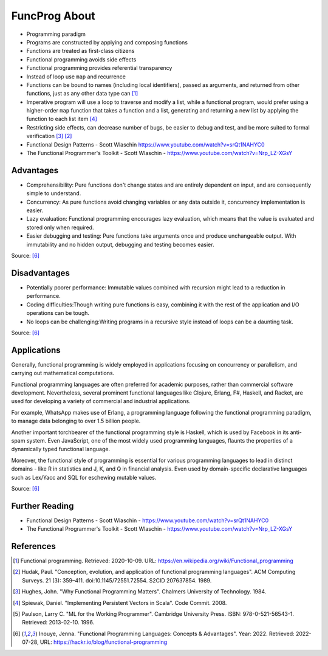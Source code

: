 FuncProg About
==============
* Programming paradigm
* Programs are constructed by applying and composing functions
* Functions are treated as first-class citizens
* Functional programming avoids side effects
* Functional programming provides referential transparency
* Instead of loop use ``map`` and recurrence
* Functions can be bound to names (including local identifiers), passed as arguments, and returned from other functions, just as any other data type can [#WikipediaFunc]_
* Imperative program will use a loop to traverse and modify a list, while a functional program, would prefer using a higher-order ``map`` function that takes a function and a list, generating and returning a new list by applying the function to each list item [#Spiewak2008]_
* Restricting side effects, can decrease number of bugs, be easier to debug and test, and be more suited to formal verification [#Hughes1984]_ [#Hudak1989]_
* Functional Design Patterns - Scott Wlaschin https://www.youtube.com/watch?v=srQt1NAHYC0
* The Functional Programmer's Toolkit - Scott Wlaschin - https://www.youtube.com/watch?v=Nrp_LZ-XGsY


Advantages
----------
* Comprehensibility: Pure functions don't change states and are entirely dependent on input, and are consequently simple to understand.
* Concurrency: As pure functions avoid changing variables or any data outside it, concurrency implementation is easier.
* Lazy evaluation: Functional programming encourages lazy evaluation, which means that the value is evaluated and stored only when required.
* Easier debugging and testing: Pure functions take arguments once and produce unchangeable output. With immutability and no hidden output, debugging and testing becomes easier.

Source: [#Inouye2022]_


Disadvantages
-------------
* Potentially poorer performance: Immutable values combined with recursion might lead to a reduction in performance.
* Coding difficulties:Though writing pure functions is easy, combining it with the rest of the application and I/O operations can be tough.
* No loops can be challenging:Writing programs in a recursive style instead of loops can be a daunting task.

Source: [#Inouye2022]_


Applications
------------
Generally, functional programming is widely employed in applications
focusing on concurrency or parallelism, and carrying out mathematical
computations.

Functional programming languages are often preferred for academic purposes,
rather than commercial software development. Nevertheless, several prominent
functional languages like Clojure, Erlang, F#, Haskell, and Racket, are used
for developing a variety of commercial and industrial applications.

For example, WhatsApp makes use of Erlang, a programming language following
the functional programming paradigm, to manage data belonging to over
1.5 billion people.

Another important torchbearer of the functional programming style
is Haskell, which is used by Facebook in its anti-spam system. Even
JavaScript, one of the most widely used programming languages, flaunts
the properties of a dynamically typed functional language.

Moreover, the functional style of programming is essential for various
programming languages to lead in distinct domains - like R in statistics
and J, K, and Q in financial analysis. Even used by domain-specific
declarative languages such as Lex/Yacc and SQL for eschewing mutable values.

Source: [#Inouye2022]_


Further Reading
---------------
* Functional Design Patterns - Scott Wlaschin - https://www.youtube.com/watch?v=srQt1NAHYC0
* The Functional Programmer's Toolkit - Scott Wlaschin - https://www.youtube.com/watch?v=Nrp_LZ-XGsY


References
----------
.. [#WikipediaFunc] Functional programming. Retrieved: 2020-10-09. URL: https://en.wikipedia.org/wiki/Functional_programming
.. [#Hudak1989] Hudak, Paul. "Conception, evolution, and application of functional programming languages". ACM Computing Surveys. 21 (3): 359–411. doi:10.1145/72551.72554. S2CID 207637854. 1989.
.. [#Hughes1984] Hughes, John. "Why Functional Programming Matters". Chalmers University of Technology. 1984.
.. [#Spiewak2008] Spiewak, Daniel. "Implementing Persistent Vectors in Scala". Code Commit. 2008.
.. [#Paulson1996] Paulson, Larry C. "ML for the Working Programmer". Cambridge University Press. ISBN: 978-0-521-56543-1. Retrieved: 2013-02-10. 1996.
.. [#Inouye2022] Inouye, Jenna. "Functional Programming Languages: Concepts & Advantages". Year: 2022. Retrieved: 2022-07-28, URL: https://hackr.io/blog/functional-programming
